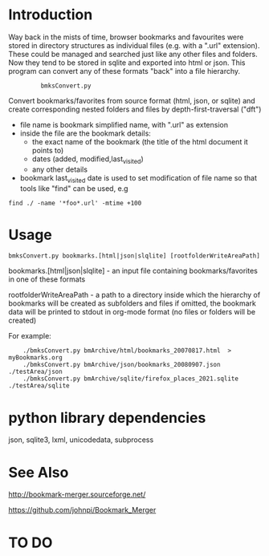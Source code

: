 * Introduction


Way back in the mists of time, browser bookmarks and favourites were
stored in directory structures as individual files (e.g. with a ".url"
extension).  These could be managed and searched just like any other
files and folders. Now they tend to be stored in sqlite and exported
into html or json. This program can convert any of these formats
"back" into a file hierarchy.

:          bmksConvert.py

Convert bookmarks/favorites from source format (html, json, or sqlite)
and create corresponding nested folders and files by depth-first-traversal ("dft")
 - file name is bookmark simplified name, with ".url" as extension
 - inside the file are the bookmark details:
     - the exact name of the bookmark (the title of the html document it points to)
     - dates (added, modified,last_visited)
     - any other details
 - bookmark last_visited date is used to set modification of file name
   so that tools like "find" can be used, e.g

: find ./ -name '*foo*.url' -mtime +100 


* Usage 

: bmksConvert.py bookmarks.[html|json|slqlite] [rootfolderWriteAreaPath]

    bookmarks.[html|json|slqlite] - an input file containing bookmarks/favorites in one of these formats

    rootfolderWriteAreaPath - a path to a directory inside which the hierarchy of bookmarks will be created as subfolders and files
        if omitted, the bookmark data will be printed to stdout in org-mode format (no files or folders will be created)

For example:

:     ./bmksConvert.py bmArchive/html/bookmarks_20070817.html  > myBookmarks.org
:     ./bmksConvert.py bmArchive/json/bookmarks_20080907.json      ./testArea/json
:     ./bmksConvert.py bmArchive/sqlite/firefox_places_2021.sqlite ./testArea/sqlite


* python library dependencies

json, sqlite3, lxml, unicodedata, subprocess

* See Also

http://bookmark-merger.sourceforge.net/

https://github.com/johnpi/Bookmark_Merger


* TO DO





